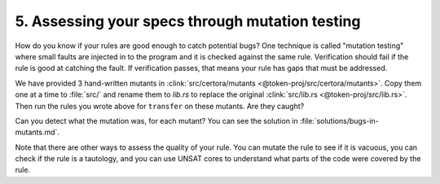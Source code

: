 .. index:: mutation

5. Assessing your specs through mutation testing
================================================

How do you know if your rules are good enough to catch potential bugs?
One technique is called "mutation testing" where small faults are injected in to the
program and it is checked against the same rule. Verification should fail if the rule
is good at catching the fault. If verification passes, that means your rule has gaps
that must be addressed.

We have provided 3 hand-written mutants in
:clink:`src/certora/mutants  <@token-proj/src/certora/mutants>`.
Copy them one at a time to :file:`src/` and rename them to `lib.rs` to replace the
original :clink:`src/lib.rs <@token-proj/src/lib.rs>`.
Then run the rules you wrote above for ``transfer`` on these mutants. Are they caught?

Can you detect what the mutation was, for each mutant?
You can see the solution in :file:`solutions/bugs-in-mutants.md`.


Note that there are other ways to assess the quality of your rule.
You can mutate the rule to see if it is vacuous, you can check if the rule is a
tautology, and you can use UNSAT cores to understand what parts of the code were
covered by the rule.

.. dropdown:: Mutant 1. Solution

   The bug is that the value read when the :rust:`addr` key is not present in storage is
   :rust:`1` but it should be :rust:`0`.

   .. cvlinclude:: @token-proj/src/certora/mutants/mutant1.rs
      :language: rust
      :start-at: pub fn read_balance
      :end-before: fn write_balance

.. dropdown:: Mutant 2. Solution

   The bug is that :rust:`transfer` calls :rust:`spend_balance` twice instead of
   calling it once followed by a :rust:`receive_balance`.

   .. cvlinclude:: @token-proj/src/certora/mutants/mutant2.rs
      :language: rust
      :start-at: pub fn transfer
      :end-before: pub fn mint
      :emphasize-lines: 4, 5

.. dropdown:: Mutant 3. Solution

   The bug is that :rust:`transfer` calls
   :rust:`spend_balance(&e, from.clone(), amount + 1);`
   instead of :rust:`spend_balance(&e, from.clone(), amount);`.

   .. cvlinclude:: @token-proj/src/certora/mutants/mutant3.rs
      :language: rust
      :start-at: pub fn transfer
      :end-before: pub fn mint
      :emphasize-lines: 4
